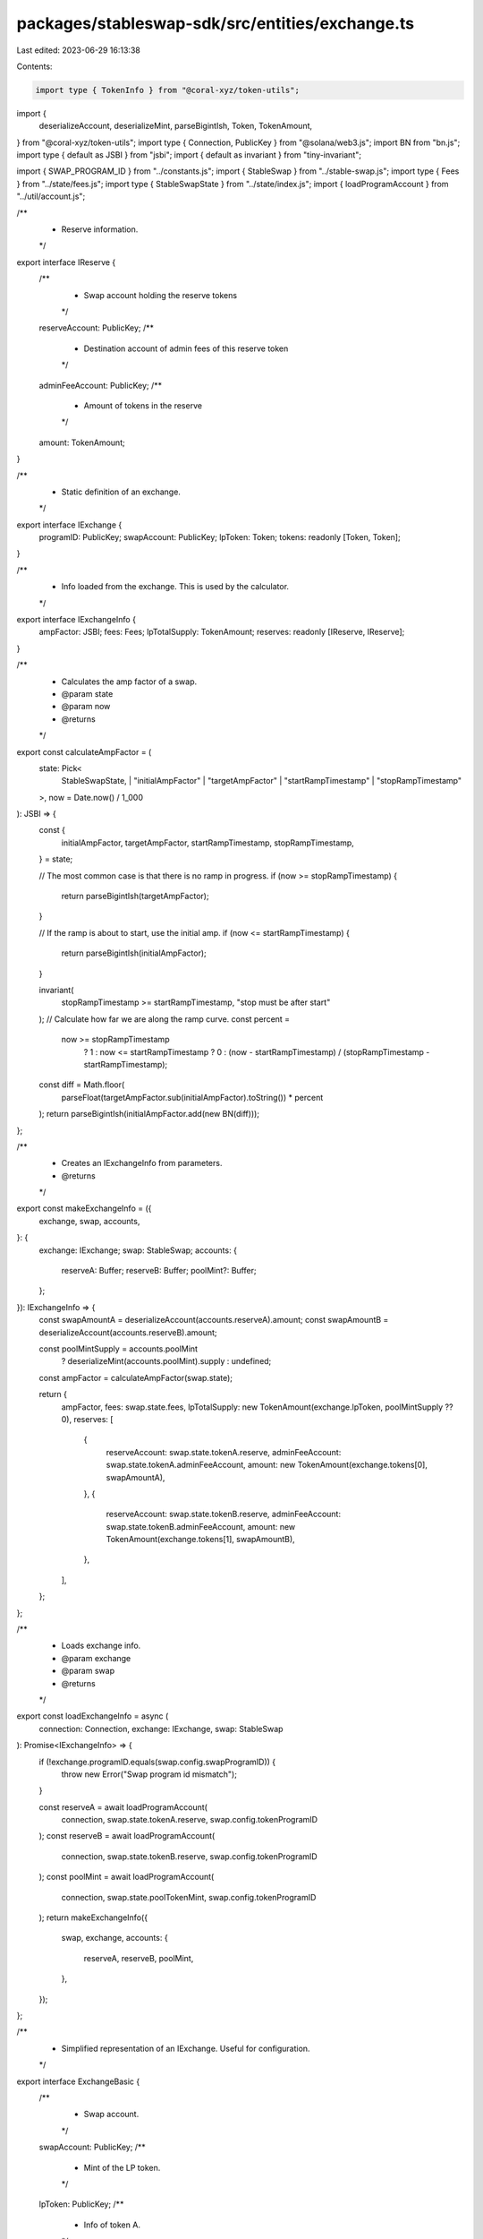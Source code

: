 packages/stableswap-sdk/src/entities/exchange.ts
================================================

Last edited: 2023-06-29 16:13:38

Contents:

.. code-block:: ts

    import type { TokenInfo } from "@coral-xyz/token-utils";
import {
  deserializeAccount,
  deserializeMint,
  parseBigintIsh,
  Token,
  TokenAmount,
} from "@coral-xyz/token-utils";
import type { Connection, PublicKey } from "@solana/web3.js";
import BN from "bn.js";
import type { default as JSBI } from "jsbi";
import { default as invariant } from "tiny-invariant";

import { SWAP_PROGRAM_ID } from "../constants.js";
import { StableSwap } from "../stable-swap.js";
import type { Fees } from "../state/fees.js";
import type { StableSwapState } from "../state/index.js";
import { loadProgramAccount } from "../util/account.js";

/**
 * Reserve information.
 */
export interface IReserve {
  /**
   * Swap account holding the reserve tokens
   */
  reserveAccount: PublicKey;
  /**
   * Destination account of admin fees of this reserve token
   */
  adminFeeAccount: PublicKey;
  /**
   * Amount of tokens in the reserve
   */
  amount: TokenAmount;
}

/**
 * Static definition of an exchange.
 */
export interface IExchange {
  programID: PublicKey;
  swapAccount: PublicKey;
  lpToken: Token;
  tokens: readonly [Token, Token];
}

/**
 * Info loaded from the exchange. This is used by the calculator.
 */
export interface IExchangeInfo {
  ampFactor: JSBI;
  fees: Fees;
  lpTotalSupply: TokenAmount;
  reserves: readonly [IReserve, IReserve];
}

/**
 * Calculates the amp factor of a swap.
 * @param state
 * @param now
 * @returns
 */
export const calculateAmpFactor = (
  state: Pick<
    StableSwapState,
    | "initialAmpFactor"
    | "targetAmpFactor"
    | "startRampTimestamp"
    | "stopRampTimestamp"
  >,
  now = Date.now() / 1_000
): JSBI => {
  const {
    initialAmpFactor,
    targetAmpFactor,
    startRampTimestamp,
    stopRampTimestamp,
  } = state;

  // The most common case is that there is no ramp in progress.
  if (now >= stopRampTimestamp) {
    return parseBigintIsh(targetAmpFactor);
  }

  // If the ramp is about to start, use the initial amp.
  if (now <= startRampTimestamp) {
    return parseBigintIsh(initialAmpFactor);
  }

  invariant(
    stopRampTimestamp >= startRampTimestamp,
    "stop must be after start"
  );
  // Calculate how far we are along the ramp curve.
  const percent =
    now >= stopRampTimestamp
      ? 1
      : now <= startRampTimestamp
      ? 0
      : (now - startRampTimestamp) / (stopRampTimestamp - startRampTimestamp);
  const diff = Math.floor(
    parseFloat(targetAmpFactor.sub(initialAmpFactor).toString()) * percent
  );
  return parseBigintIsh(initialAmpFactor.add(new BN(diff)));
};

/**
 * Creates an IExchangeInfo from parameters.
 * @returns
 */
export const makeExchangeInfo = ({
  exchange,
  swap,
  accounts,
}: {
  exchange: IExchange;
  swap: StableSwap;
  accounts: {
    reserveA: Buffer;
    reserveB: Buffer;
    poolMint?: Buffer;
  };
}): IExchangeInfo => {
  const swapAmountA = deserializeAccount(accounts.reserveA).amount;
  const swapAmountB = deserializeAccount(accounts.reserveB).amount;

  const poolMintSupply = accounts.poolMint
    ? deserializeMint(accounts.poolMint).supply
    : undefined;

  const ampFactor = calculateAmpFactor(swap.state);

  return {
    ampFactor,
    fees: swap.state.fees,
    lpTotalSupply: new TokenAmount(exchange.lpToken, poolMintSupply ?? 0),
    reserves: [
      {
        reserveAccount: swap.state.tokenA.reserve,
        adminFeeAccount: swap.state.tokenA.adminFeeAccount,
        amount: new TokenAmount(exchange.tokens[0], swapAmountA),
      },
      {
        reserveAccount: swap.state.tokenB.reserve,
        adminFeeAccount: swap.state.tokenB.adminFeeAccount,
        amount: new TokenAmount(exchange.tokens[1], swapAmountB),
      },
    ],
  };
};

/**
 * Loads exchange info.
 * @param exchange
 * @param swap
 * @returns
 */
export const loadExchangeInfo = async (
  connection: Connection,
  exchange: IExchange,
  swap: StableSwap
): Promise<IExchangeInfo> => {
  if (!exchange.programID.equals(swap.config.swapProgramID)) {
    throw new Error("Swap program id mismatch");
  }

  const reserveA = await loadProgramAccount(
    connection,
    swap.state.tokenA.reserve,
    swap.config.tokenProgramID
  );
  const reserveB = await loadProgramAccount(
    connection,
    swap.state.tokenB.reserve,
    swap.config.tokenProgramID
  );
  const poolMint = await loadProgramAccount(
    connection,
    swap.state.poolTokenMint,
    swap.config.tokenProgramID
  );
  return makeExchangeInfo({
    swap,
    exchange,
    accounts: {
      reserveA,
      reserveB,
      poolMint,
    },
  });
};

/**
 * Simplified representation of an IExchange. Useful for configuration.
 */
export interface ExchangeBasic {
  /**
   * Swap account.
   */
  swapAccount: PublicKey;
  /**
   * Mint of the LP token.
   */
  lpToken: PublicKey;
  /**
   * Info of token A.
   */
  tokenA: TokenInfo;
  /**
   * Info of token B.
   */
  tokenB: TokenInfo;
}

/**
 * Creates an IExchange from an ExchangeBasic.
 * @param tokenMap
 * @param param1
 * @returns
 */
export const makeExchange = ({
  swapAccount,
  lpToken,
  tokenA,
  tokenB,
}: ExchangeBasic): IExchange | null => {
  const exchange: IExchange = {
    swapAccount,
    programID: SWAP_PROGRAM_ID,
    lpToken: new Token({
      symbol: "SLP",
      name: `${tokenA.symbol}-${tokenB.symbol} Saber LP`,
      logoURI: "https://app.saber.so/tokens/slp.png",
      decimals: tokenA.decimals,
      address: lpToken.toString(),
      chainId: tokenA.chainId,
      tags: ["saber-stableswap-lp"],
    }),
    tokens: [new Token(tokenA), new Token(tokenB)],
  };
  return exchange;
};

/**
 * Get exchange info from just the swap account.
 * @param connection
 * @param swapAccount
 * @param tokenA
 * @param tokenB
 * @returns
 */
export const loadExchangeInfoFromSwapAccount = async (
  connection: Connection,
  swapAccount: PublicKey,
  tokenA: Token | undefined = undefined,
  tokenB: Token | undefined = undefined
): Promise<IExchangeInfo | null> => {
  const stableSwap = await StableSwap.load(connection, swapAccount);

  const theTokenA =
    tokenA ??
    (await Token.load(connection, stableSwap.state.tokenA.mint))?.info;
  if (!theTokenA) {
    throw new Error(
      `Token ${stableSwap.state.tokenA.mint.toString()} not found`
    );
  }

  const theTokenB =
    tokenB ??
    (await Token.load(connection, stableSwap.state.tokenB.mint))?.info;
  if (!theTokenB) {
    throw new Error(
      `Token ${stableSwap.state.tokenB.mint.toString()} not found`
    );
  }

  const exchange = makeExchange({
    swapAccount,
    lpToken: stableSwap.state.poolTokenMint,
    tokenA: theTokenA,
    tokenB: theTokenB,
  });

  if (exchange === null) {
    return null;
  }

  return await loadExchangeInfo(connection, exchange, stableSwap);
};


